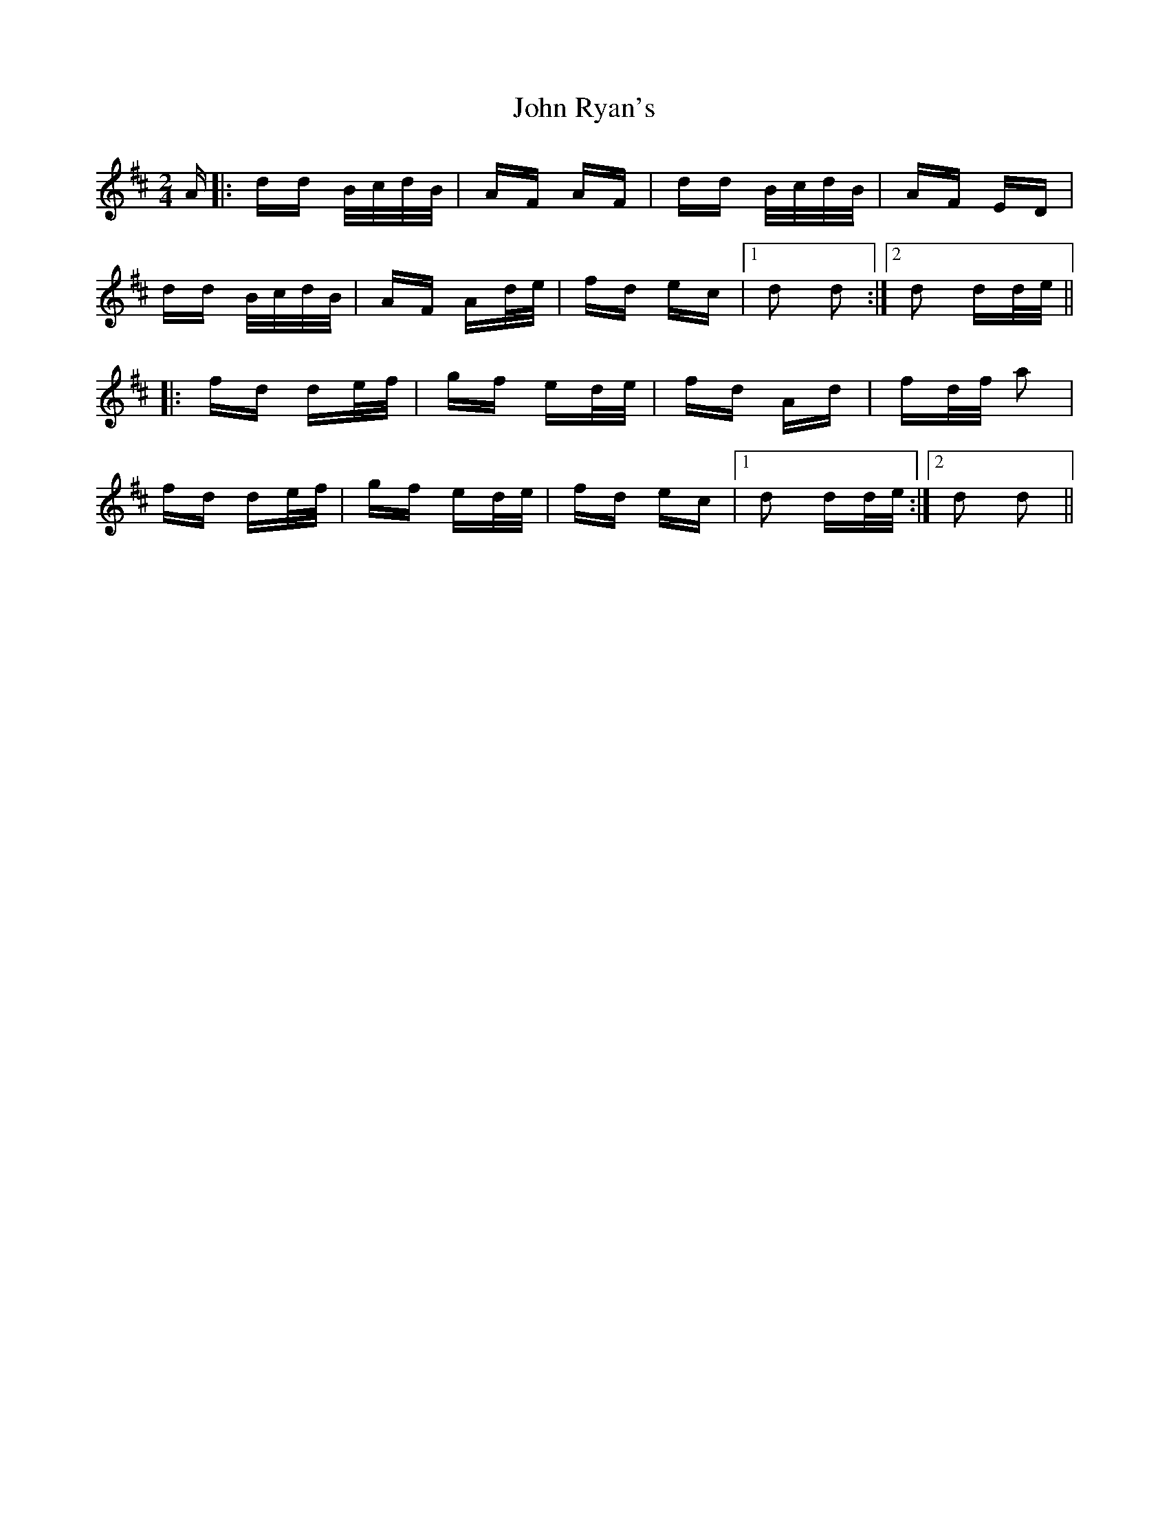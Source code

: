 X: 20635
T: John Ryan's
R: polka
M: 2/4
K: Dmajor
A|:dd B/c/d/B/|AF AF|dd B/c/d/B/|AF ED|
dd B/c/d/B/|AF Ad/e/|fd ec|1 d2 d2:|2 d2 dd/e/||
|:fd de/f/|gf ed/e/|fd Ad|fd/f/ a2|
fd de/f/|gf ed/e/|fd ec|1 d2 dd/e/:|2 d2 d2||

